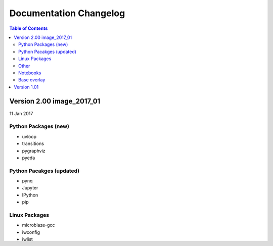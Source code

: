 ************************
Documentation Changelog
************************

.. contents:: Table of Contents
   :depth: 2

Version 2.00 image_2017_01
============================

11 Jan 2017

Python Packages (new)
----------------------

* uvloop
* transitions
* pygraphviz
* pyeda

Python Pacakges (updated)
--------------------------------

* pynq
* Jupyter
* IPython
* pip

Linux Packages
--------------------------------
	
* microblaze-gcc
* iwconfig
* iwlist
* Python3.6
 
Other	
--------------------------------

* Jupyter extensions
* reveal.js update
* update_pynq.sh
* wavedrom.js
 
Notebooks	
--------------------------------

* audio (update)
* arduino_lcd (new)
* utilities (new)
* interrupt integration (old/new?)

Base overlay
--------------------------------

* IOP interface to DDR added
* Interrupts added from IOP to PS


Version 1.01
=================

16 Dec 2016

* Added new iop modules to docs
   * Arduino Grove Color
   * Arduino Grove DLight
   * Arduino Grove Ear HR
   * Arduino Grove Finger HR
   * Arduino Grove Haptic motor
   * Arduino Grove TH02
   * Pmod Color
   * Pmod DLight
   * Pmod Ear HR
   * Pmod Finger HR
   * Pmod Haptic motor
   * Pmod TH02
* Added USB WiFI driver
   
